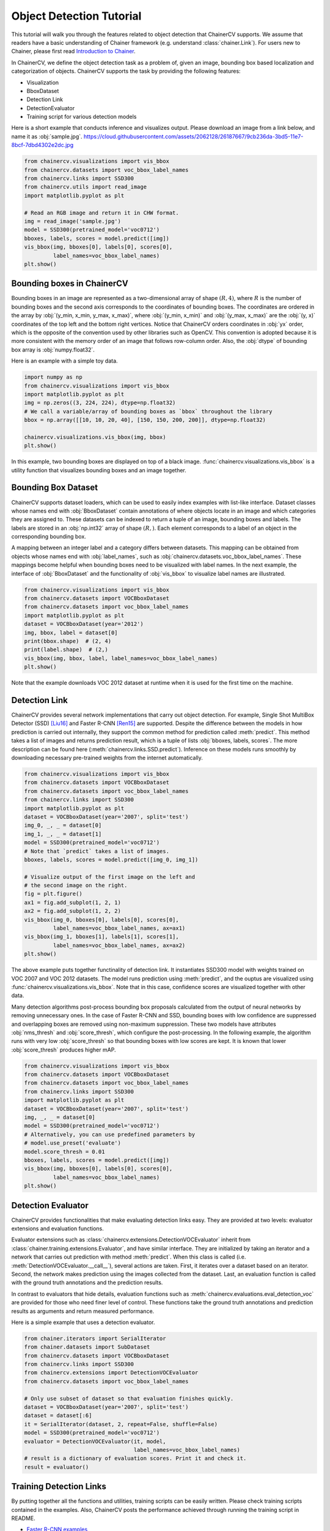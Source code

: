 Object Detection Tutorial
=========================

This tutorial will walk you through the features related to object detection that ChainerCV supports.
We assume that readers have a basic understanding of Chainer framework (e.g. understand :class:`chainer.Link`).
For users new to Chainer, please first read `Introduction to Chainer <https://docs.chainer.org/en/stable/tutorial/basic.html#write-a-model-as-a-chain>`_.

In ChainerCV, we define the object detection task as a problem of, given an image, bounding box based localization and categorization of objects.
ChainerCV supports the task by providing the following features:

+ Visualization
+ BboxDataset
+ Detection Link
+ DetectionEvaluator
+ Training script for various detection models

Here is a short example that conducts inference and visualizes output.
Please download an image from a link below, and name it as :obj:`sample.jpg`.
https://cloud.githubusercontent.com/assets/2062128/26187667/9cb236da-3bd5-11e7-8bcf-7dbd4302e2dc.jpg

.. code-block:: python

    from chainercv.visualizations import vis_bbox
    from chainercv.datasets import voc_bbox_label_names
    from chainercv.links import SSD300
    from chainercv.utils import read_image
    import matplotlib.pyplot as plt

    # Read an RGB image and return it in CHW format.
    img = read_image('sample.jpg')
    model = SSD300(pretrained_model='voc0712')
    bboxes, labels, scores = model.predict([img])
    vis_bbox(img, bboxes[0], labels[0], scores[0],
             label_names=voc_bbox_label_names)
    plt.show()

.. figure:: ../../image/detection_tutorial_link_simple.png 
    :scale: 60%
    :align: center


Bounding boxes in ChainerCV
---------------------------
Bounding boxes in an image are represented as a two-dimensional array of shape :math:`(R, 4)`,
where :math:`R` is the number of bounding boxes and the second axis corresponds to the coordinates of bounding boxes.
The coordinates are ordered in the array by :obj:`(y_min, x_min, y_max, x_max)`, where
:obj:`(y_min, x_min)` and :obj:`(y_max, x_max)` are the :obj:`(y, x)` coordinates of the top left and the bottom right vertices.
Notice that ChainerCV orders coordinates in :obj:`yx` order, which is the opposite of the convention used by other libraries such as OpenCV.
This convention is adopted because it is more consistent with the memory order of an image that follows row-column order.
Also, the :obj:`dtype` of bounding box array is :obj:`numpy.float32`.

Here is an example with a simple toy data.

.. code-block:: python

    import numpy as np
    from chainercv.visualizations import vis_bbox
    import matplotlib.pyplot as plt
    img = np.zeros((3, 224, 224), dtype=np.float32)
    # We call a variable/array of bounding boxes as `bbox` throughout the library
    bbox = np.array([[10, 10, 20, 40], [150, 150, 200, 200]], dtype=np.float32)

    chainercv.visualizations.vis_bbox(img, bbox)
    plt.show()

.. figure:: ../../image/detection_tutorial_simple_bbox.png 
    :scale: 60%
    :align: center

In this example, two bounding boxes are displayed on top of a black image.
:func:`chainercv.visualizations.vis_bbox` is a utility function that visualizes
bounding boxes and an image together.


Bounding Box Dataset
--------------------
ChainerCV supports dataset loaders, which can be used to easily index examples with list-like interface.
Dataset classes whose names end with :obj:`BboxDataset` contain annotations of where objects locate in an image and which categories they are assigned to.
These datasets can be indexed to return a tuple of an image, bounding boxes and labels.
The labels are stored in an :obj:`np.int32` array of shape :math:`(R,)`. Each element corresponds to a label of an object in the corresponding bounding box.

A mapping between an integer label and a category differs between datasets.
This mapping can be obtained from objects whose names end with :obj:`label_names`, such as :obj:`chainercv.datasets.voc_bbox_label_names`.
These mappings become helpful when bounding boxes need to be visualized with label names.
In the next example, the interface of :obj:`BboxDataset` and the functionality of :obj:`vis_bbox` to visualize label names are illustrated.

.. code-block:: python

    from chainercv.visualizations import vis_bbox
    from chainercv.datasets import VOCBboxDataset
    from chainercv.datasets import voc_bbox_label_names
    import matplotlib.pyplot as plt
    dataset = VOCBboxDataset(year='2012')
    img, bbox, label = dataset[0]
    print(bbox.shape)  # (2, 4)
    print(label.shape)  # (2,)
    vis_bbox(img, bbox, label, label_names=voc_bbox_label_names)
    plt.show()

.. figure:: ../../image/detection_tutorial_bbox_dataset_vis.png 
    :scale: 60%
    :align: center

Note that the example downloads VOC 2012 dataset at runtime when it is used for the first time on the machine.


Detection Link
--------------
ChainerCV provides several network implementations that carry out object detection.
For example, Single Shot MultiBox Detector (SSD) [Liu16]_ and Faster R-CNN [Ren15]_ are supported.
Despite the difference between the models in how prediction is carried out internally,
they support the common method for prediction called :meth:`predict`.
This method takes a list of images and returns prediction result, which is a tuple of lists :obj:`bboxes, labels, scores`.
The more description can be found here (:meth:`chainercv.links.SSD.predict`).
Inference on these models runs smoothly by downloading necessary pre-trained weights from the internet automatically.

.. code-block:: python

    from chainercv.visualizations import vis_bbox
    from chainercv.datasets import VOCBboxDataset
    from chainercv.datasets import voc_bbox_label_names
    from chainercv.links import SSD300
    import matplotlib.pyplot as plt
    dataset = VOCBboxDataset(year='2007', split='test')
    img_0, _, _ = dataset[0]
    img_1, _, _ = dataset[1]
    model = SSD300(pretrained_model='voc0712')
    # Note that `predict` takes a list of images.
    bboxes, labels, scores = model.predict([img_0, img_1])

    # Visualize output of the first image on the left and
    # the second image on the right.
    fig = plt.figure()
    ax1 = fig.add_subplot(1, 2, 1)
    ax2 = fig.add_subplot(1, 2, 2)
    vis_bbox(img_0, bboxes[0], labels[0], scores[0],
             label_names=voc_bbox_label_names, ax=ax1)
    vis_bbox(img_1, bboxes[1], labels[1], scores[1],
             label_names=voc_bbox_label_names, ax=ax2)
    plt.show()

.. figure:: ../../image/detection_tutorial_link_two_images.png 
    :scale: 60%
    :align: center

The above example puts together functinality of detection link.
It instantiates SSD300 model with weights trained on VOC 2007 and VOC 2012 datasets.
The model runs prediction using :meth:`predict`, and the ouptus are visualized using
:func:`chainercv.visualizations.vis_bbox`.
Note that in this case, confidence scores are visualized together with other data.

Many detection algorithms post-process bounding box proposals calculated from the output of neural networks by removing unnecessary ones.
In the case of Faster R-CNN and SSD, bounding boxes with low confidence are suppressed and overlapping boxes are removed using non-maximum suppression.
These two models have attributes :obj:`nms_thresh` and :obj:`score_thresh`, which configure the post-processing.
In the following example, the algorithm runs with very low :obj:`score_thresh` so that bounding boxes with low scores are kept.
It is known that lower :obj:`score_thresh` produces higher mAP.

.. code-block:: python

    from chainercv.visualizations import vis_bbox
    from chainercv.datasets import VOCBboxDataset
    from chainercv.datasets import voc_bbox_label_names
    from chainercv.links import SSD300
    import matplotlib.pyplot as plt
    dataset = VOCBboxDataset(year='2007', split='test')
    img, _, _ = dataset[0]
    model = SSD300(pretrained_model='voc0712')
    # Alternatively, you can use predefined parameters by
    # model.use_preset('evaluate')
    model.score_thresh = 0.01
    bboxes, labels, scores = model.predict([img])
    vis_bbox(img, bboxes[0], labels[0], scores[0],
             label_names=voc_bbox_label_names)
    plt.show()

.. figure:: ../../image/detection_tutorial_link_low_score_thresh.png
    :scale: 60%
    :align: center


Detection Evaluator
-------------------
ChainerCV provides functionalities that make evaluating detection links easy.
They are provided at two levels: evaluator extensions and evaluation functions.

Evaluator extensions such as :class:`chainercv.extensions.DetectionVOCEvaluator` inherit from :class:`chainer.training.extensions.Evaluator`, and have similar interface.
They are initialized by taking an iterator and a network that carries out prediction with method :meth:`predict`.
When this class is called (i.e. :meth:`DetectionVOCEvaluator.__call__`), several actions are taken.
First, it iterates over a dataset based on an iterator.
Second, the network makes prediction using the images collected from the dataset.
Last, an evaluation function is called with the ground truth annotations and the prediction results.

In contrast to evaluators that hide details,
evaluation functions such as :meth:`chainercv.evaluations.eval_detection_voc`
are provided for those who need finer level of control.
These functions take the ground truth annotations and prediction results as arguments
and return measured performance.

Here is a simple example that uses a detection evaluator.

.. code-block:: python

   from chainer.iterators import SerialIterator
   from chainer.datasets import SubDataset
   from chainercv.datasets import VOCBboxDataset
   from chainercv.links import SSD300
   from chainercv.extensions import DetectionVOCEvaluator
   from chainercv.datasets import voc_bbox_label_names

   # Only use subset of dataset so that evaluation finishes quickly.
   dataset = VOCBboxDataset(year='2007', split='test')
   dataset = dataset[:6]
   it = SerialIterator(dataset, 2, repeat=False, shuffle=False)
   model = SSD300(pretrained_model='voc0712')
   evaluator = DetectionVOCEvaluator(it, model,
                                     label_names=voc_bbox_label_names)
   # result is a dictionary of evaluation scores. Print it and check it.
   result = evaluator()


Training Detection Links
------------------------
By putting together all the functions and utilities, training scripts can be easily written.
Please check training scripts contained in the examples.
Also, ChainerCV posts the performance achieved through running the training script in README.

+ `Faster R-CNN examples <https://github.com/chainer/chainercv/tree/master/examples/faster_rcnn>`_
+ `SSD examples <https://github.com/chainer/chainercv/tree/master/examples/ssd>`_


References
..........

.. [Ren15] Shaoqing Ren, Kaiming He, Ross Girshick, Jian Sun. \
    Faster R-CNN: Towards Real-Time Object Detection with \
    Region Proposal Networks. NIPS 2015.

.. [Liu16] Wei Liu, Dragomir Anguelov, Dumitru Erhan, Christian Szegedy,
    Scott Reed, Cheng-Yang Fu, Alexander C. Berg.
    SSD: Single Shot MultiBox Detector. ECCV 2016.
